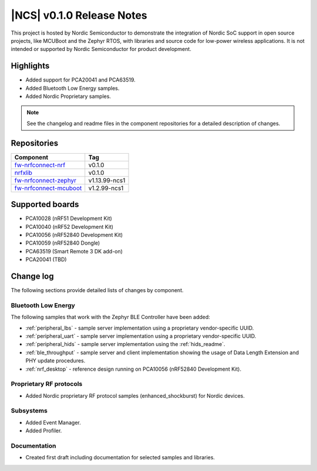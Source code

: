 .. _ncs_release_notes_010:

|NCS| v0.1.0 Release Notes
##########################

This project is hosted by Nordic Semiconductor to demonstrate the integration of Nordic SoC support in open source projects, like MCUBoot and the Zephyr RTOS, with libraries and source code for low-power wireless applications.
It is not intended or supported by Nordic Semiconductor for product development.

Highlights
**********

* Added support for PCA20041 and PCA63519.
* Added Bluetooth Low Energy samples.
* Added Nordic Proprietary samples.

.. note::
   See the changelog and readme files in the component repositories for a detailed description of changes.

Repositories
************
.. list-table::
   :header-rows: 1

   * - Component
     - Tag
   * - `fw-nrfconnect-nrf <https://github.com/NordicPlayground/fw-nrfconnect-nrf>`_
     - v0.1.0
   * - `nrfxlib <https://github.com/NordicPlayground/nrfxlib>`_
     - v0.1.0
   * - `fw-nrfconnect-zephyr <https://github.com/NordicPlayground/fw-nrfconnect-zephyr>`_
     - v1.13.99-ncs1
   * - `fw-nrfconnect-mcuboot <https://github.com/NordicPlayground/fw-nrfconnect-mcuboot>`_
     - v1.2.99-ncs1


Supported boards
****************

* PCA10028 (nRF51 Development Kit)
* PCA10040 (nRF52 Development Kit)
* PCA10056 (nRF52840 Development Kit)
* PCA10059 (nRF52840 Dongle)
* PCA63519 (Smart Remote 3 DK add-on)
* PCA20041 (TBD)


Change log
**********

The following sections provide detailed lists of changes by component.

Bluetooth Low Energy
====================

The following samples that work with the Zephyr BLE Controller have been added:

* :ref:`peripheral_lbs` - sample server implementation using a proprietary vendor-specific UUID.
* :ref:`peripheral_uart` - sample server implementation using a proprietary vendor-specific UUID.
* :ref:`peripheral_hids` - sample server implementation using the :ref:`hids_readme`.
* :ref:`ble_throughput` - sample server and client implementation showing the usage of Data Length Extension and PHY update procedures.
* :ref:`nrf_desktop` - reference design running on PCA10056 (nRF52840 Development Kit).


Proprietary RF protocols
========================

* Added Nordic proprietary RF protocol samples (enhanced_shockburst) for Nordic devices.

Subsystems
==========

* Added Event Manager.
* Added Profiler.


Documentation
=============

* Created first draft including documentation for selected samples and libraries.

